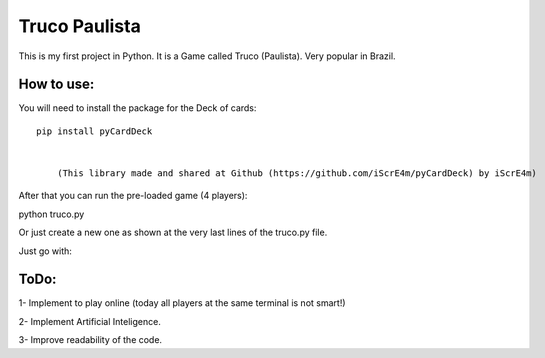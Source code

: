 Truco Paulista
==============

This is my first project in Python.
It is a Game called Truco (Paulista). Very popular in Brazil.

How to use:
-----------


You will need to install the package for the Deck of cards::

    pip install pyCardDeck
    

        (This library made and shared at Github (https://github.com/iScrE4m/pyCardDeck) by iScrE4m)


After that you can run the pre-loaded game (4 players)::

python truco.py

Or just create a new one as shown at the very last lines of the truco.py file.

Just go with:

.. code-block:: python
    from truco import *
    game = TrucoGame([Player("Felipe"), Player("iScreE4m"), Player("Pedro"), Player("Vitor")])
    game.truco()
  

ToDo:
-------
1- Implement to play online (today all players at the same terminal is not smart!)

2- Implement Artificial Inteligence.

3- Improve readability of the code.
